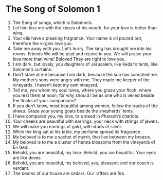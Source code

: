 ﻿
* The Song of Solomon 1
1. The Song of songs, which is Solomon’s. 
2. Let him kiss me with the kisses of his mouth; for your love is better than wine. 
3. Your oils have a pleasing fragrance. Your name is oil poured out, therefore the virgins love you. 
4. Take me away with you. Let’s hurry. The king has brought me into his rooms. Friends We will be glad and rejoice in you. We will praise your love more than wine! Beloved They are right to love you. 
5. I am dark, but lovely, you daughters of Jerusalem, like Kedar’s tents, like Solomon’s curtains. 
6. Don’t stare at me because I am dark, because the sun has scorched me. My mother’s sons were angry with me. They made me keeper of the vineyards. I haven’t kept my own vineyard. 
7. Tell me, you whom my soul loves, where you graze your flock, where you rest them at noon; for why should I be as one who is veiled beside the flocks of your companions? 
8. If you don’t know, most beautiful among women, follow the tracks of the sheep. Graze your young goats beside the shepherds’ tents. 
9. I have compared you, my love, to a steed in Pharaoh’s chariots. 
10. Your cheeks are beautiful with earrings, your neck with strings of jewels. 
11. We will make you earrings of gold, with studs of silver. 
12. While the king sat at his table, my perfume spread its fragrance. 
13. My beloved is to me a sachet of myrrh, that lies between my breasts. 
14. My beloved is to me a cluster of henna blossoms from the vineyards of En Gedi. 
15. Behold, you are beautiful, my love. Behold, you are beautiful. Your eyes are like doves. 
16. Behold, you are beautiful, my beloved, yes, pleasant; and our couch is verdant. 
17. The beams of our house are cedars. Our rafters are firs. 
